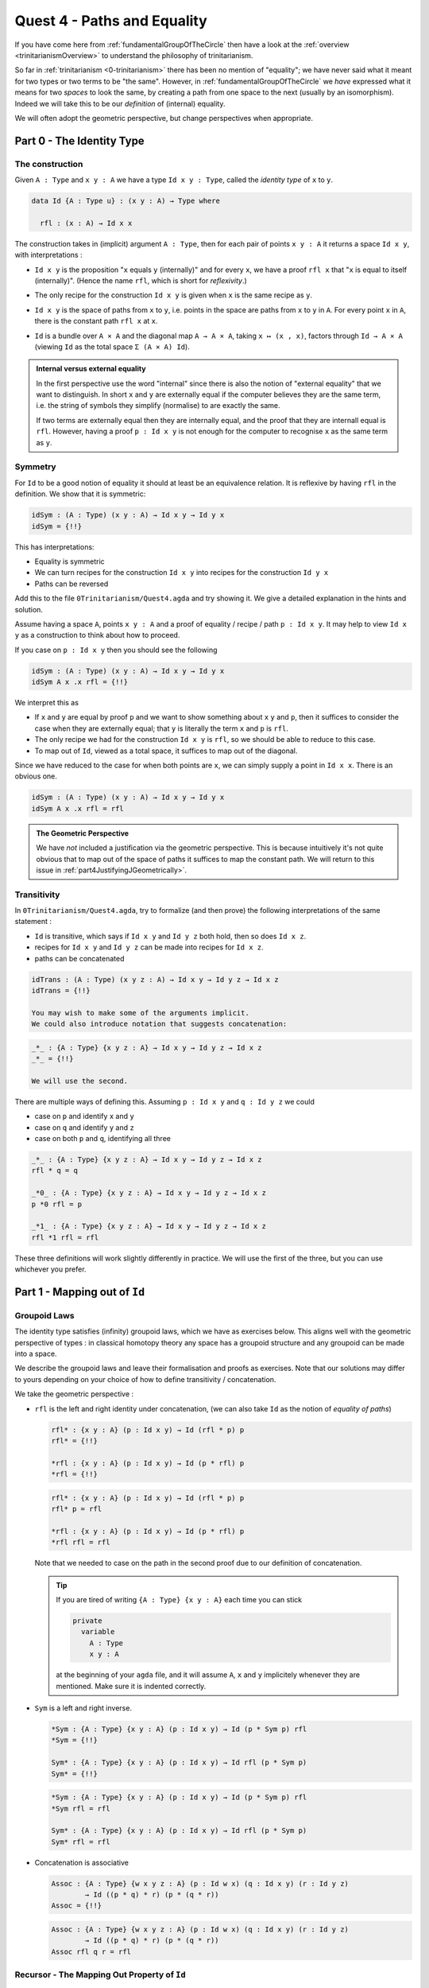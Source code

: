 .. _pathsAndEquality:

****************************
Quest 4 - Paths and Equality
****************************

If you have come here from :ref:`fundamentalGroupOfTheCircle`
then have a look at the :ref:`overview <trinitarianismOverview>`
to understand the philosophy of trinitarianism.

So far in :ref:`trinitarianism <0-trinitarianism>`
there has been no mention of "equality";
we have never said what it meant for two
types or two terms to be "the same".
However, in :ref:`fundamentalGroupOfTheCircle`
we *have* expressed what it means for two *spaces* to look the same,
by creating a path from one space to the next (usually by an isomorphism).
Indeed we will take this to be our *definition* of (internal) equality.

We will often adopt the geometric perspective,
but change perspectives when appropriate.

Part 0 - The Identity Type
==========================

The construction
----------------

Given ``A : Type``  and  ``x y : A`` we have a type
``Id x y : Type``, called the *identity type* of ``x`` to ``y``.

.. code:: agda

   data Id {A : Type u} : (x y : A) → Type where

     rfl : (x : A) → Id x x

The construction takes in (implicit) argument ``A : Type``,
then for each pair of points ``x y : A`` it returns a space ``Id x y``,
with interpretations :

- ``Id x y`` is the proposition "``x`` equals ``y`` (internally)"
  and for every ``x``, we have a proof ``rfl x`` that
  "``x`` is equal to itself (internally)".
  (Hence the name ``rfl``, which is short for *reflexivity*.)
- The only recipe for the construction ``Id x y`` is given when
  ``x`` is the same recipe as ``y``.
- ``Id x y`` is the space of paths from ``x`` to ``y``, i.e. points
  in the space are paths from ``x`` to ``y`` in ``A``.
  For every point ``x`` in ``A``,
  there is the constant path ``rfl x`` at ``x``.
- ``Id`` is a bundle over ``A × A`` and the diagonal map ``A → A × A``,
  taking ``x ↦ (x , x)``,
  factors through ``Id → A × A``
  (viewing ``Id`` as the total space ``Σ (A × A) Id``).

  .. image:: images/idType.png
     :width: 500
     :alt: idType

.. picture latex https://q.uiver.app/?q=WzAsNCxbMiwwLCJcXHN1bV97KHgseSk6IEEgXFx0aW1lcyBBfSBcXG1hdGhybXtJZH0gKHggLCB5KSJdLFswLDAsIkEiXSxbMiwyLCJBIFxcdGltZXMgQSJdLFs0LDBdLFsxLDAsInggXFxtYXBzdG8gKHgseCxcXG1hdGhybXtyZWZsfSkiXSxbMSwyLCJcXG1hdGhybXtkaWFnb25hbH0iLDJdLFswLDIsIih4LHkscCkgXFxtYXBzdG8gKHgseSkiXV0=

.. admonition:: Internal versus external equality

  In the first perspective use the word "internal"
  since there is also the notion of "external equality"
  that we want to distinguish.
  In short ``x`` and ``y`` are externally equal if
  the computer believes they are the same term,
  i.e. the string of symbols they simplify (normalise) to are
  exactly the same.

  If two terms are externally equal then they are internally equal,
  and the proof that they are internall equal is ``rfl``.
  However, having a proof ``p : Id x y`` is not enough for
  the computer to recognise ``x`` as the same term as ``y``.


Symmetry
--------

For ``Id`` to be a good notion of equality it should at least be
an equivalence relation.
It is reflexive by having ``rfl`` in the definition.
We show that it is symmetric:

.. code:: agda

   idSym : (A : Type) (x y : A) → Id x y → Id y x
   idSym = {!!}

This has interpretations:

- Equality is symmetric
- We can turn recipes for the construction ``Id x y``
  into recipes for the construction ``Id y x``
- Paths can be reversed

Add this to the file ``0Trinitarianism/Quest4.agda``
and try showing it.
We give a detailed explanation in the hints and solution.

.. raw:: html

   <p>
   <details>
   <summary>Hint 0</summary>

Assume having a space ``A``, points ``x y : A`` and
a proof of equality / recipe / path ``p : Id x y``.
It may help to view ``Id x y`` as a construction
to think about how to proceed.

.. raw:: html

   </details>
   </p>

.. raw:: html

   <p>
   <details>
   <summary>Hint 1</summary>

If you case on ``p : Id x y``
then you should see the following

.. code:: agda

   idSym : (A : Type) (x y : A) → Id x y → Id y x
   idSym A x .x rfl = {!!}

We interpret this as

- If ``x`` and ``y`` are equal by proof ``p``
  and we want to show something about ``x``
  ``y`` and ``p``, then it suffices to consider
  the case when they are externally equal;
  that ``y`` is literally the term ``x`` and ``p`` is ``rfl``.
- The only recipe we had for the construction ``Id x y``
  is ``rfl``, so we should be able to reduce to this case.
- To map out of ``Id``, viewed as a total space,
  it suffices to map out of the diagonal.

.. image:: images/idRec
   :width: 500
   :alt: idRec

.. raw:: html

   </details>
   </p>

.. raw:: html

  <p>
  <details>
  <summary>Solution</summary>

Since we have reduced to the case for when both points are ``x``,
we can simply supply a point in ``Id x x``.
There is an obvious one.

.. code:: agda

   idSym : (A : Type) (x y : A) → Id x y → Id y x
   idSym A x .x rfl = rfl

.. raw:: html

  </details>
  </p>

.. admonition:: The Geometric Perspective

   We have *not* included a justification via the geometric perspective.
   This is because intuitively it's not quite obvious that to map out
   of the space of paths it suffices to map the constant path.
   We will return to this issue in :ref:`part4JustifyingJGeometrically>`.


Transitivity
------------

In ``0Trinitarianism/Quest4.agda``, try to formalize (and then prove)
the following interpretations of the same statement :

- ``Id`` is transitive, which says if ``Id x y`` and ``Id y z`` both hold, then
  so does ``Id x z``.
- recipes for ``Id x y`` and ``Id y z`` can be made into recipes for ``Id x z``.
- paths can be concatenated

.. raw:: html

  <p>
  <details>
  <summary>The statement</summary>

.. code:: agda

   idTrans : (A : Type) (x y z : A) → Id x y → Id y z → Id x z
   idTrans = {!!}

   You may wish to make some of the arguments implicit.
   We could also introduce notation that suggests concatenation:

.. code:: agda

   _*_ : {A : Type} {x y z : A} → Id x y → Id y z → Id x z
   _*_ = {!!}

   We will use the second.

.. raw:: html

  </details>
  </p>

.. raw:: html

  <p>
  <details>
  <summary>Hints</summary>

There are multiple ways of defining this.
Assuming ``p : Id x y`` and ``q : Id y z``
we could

- case on ``p`` and identify ``x`` and ``y``
- case on ``q`` and identify ``y`` and ``z``
- case on both ``p`` and ``q``, identifying all three

.. raw:: html

  </details>
  </p>

.. raw:: html

  <p>
  <details>
  <summary>Solutions</summary>

.. code:: agda

   _*_ : {A : Type} {x y z : A} → Id x y → Id y z → Id x z
   rfl * q = q

   _*0_ : {A : Type} {x y z : A} → Id x y → Id y z → Id x z
   p *0 rfl = p

   _*1_ : {A : Type} {x y z : A} → Id x y → Id y z → Id x z
   rfl *1 rfl = rfl

These three definitions will work slightly differently in practice.
We will use the first of the three,
but you can use whichever you prefer.

.. raw:: html

  </details>
  </p>

Part 1 - Mapping out of ``Id``
==============================

Groupoid Laws
-------------

The identity type satisfies (infinity) groupoid laws,
which we have as exercises below.
This aligns well with the geometric perspective of types :
in classical homotopy theory any space has a groupoid structure
and any groupoid can be made into a space.

We describe the groupoid laws and leave their formalisation
and proofs as exercises.
Note that our solutions may differ to yours depending on
your choice of how to define transitivity / concatenation.

We take the geometric perspective :

- ``rfl`` is the left and right identity under concatenation,
  (we can also take ``Id`` as the notion of *equality of paths*)


  .. raw:: html

     <p>
     <details>
     <summary>The statements</summary>

  .. code:: agda

     rfl* : {x y : A} (p : Id x y) → Id (rfl * p) p
     rfl* = {!!}

     *rfl : {x y : A} (p : Id x y) → Id (p * rfl) p
     *rfl = {!!}


  .. raw:: html

     </details>
     </p>

  .. raw:: html

     <p>
     <details>
     <summary>Solutions</summary>

  .. code:: agda

     rfl* : {x y : A} (p : Id x y) → Id (rfl * p) p
     rfl* p = rfl

     *rfl : {x y : A} (p : Id x y) → Id (p * rfl) p
     *rfl rfl = rfl

  Note that we needed to case on the path in the second proof
  due to our definition of concatenation.

  .. raw:: html

     </details>
     </p>

  .. tip::

     If you are tired of writing ``{A : Type} {x y : A}`` each time
     you can stick

     .. code::

        private
          variable
            A : Type
            x y : A

     at the beginning of your ``agda`` file,
     and it will assume ``A``, ``x`` and ``y`` implicitely
     whenever they are mentioned.
     Make sure it is indented correctly.

- ``Sym`` is a left and right inverse.

  .. raw:: html

     <p>
     <details>
     <summary>The statements</summary>

  .. code:: agda

     *Sym : {A : Type} {x y : A} (p : Id x y) → Id (p * Sym p) rfl
     *Sym = {!!}

     Sym* : {A : Type} {x y : A} (p : Id x y) → Id rfl (p * Sym p)
     Sym* = {!!}

  .. raw:: html

     </details>
     </p>

  .. raw:: html

     <p>
     <details>
     <summary>Solutions</summary>

  .. code:: agda

     *Sym : {A : Type} {x y : A} (p : Id x y) → Id (p * Sym p) rfl
     *Sym rfl = rfl

     Sym* : {A : Type} {x y : A} (p : Id x y) → Id rfl (p * Sym p)
     Sym* rfl = rfl

  .. raw:: html

     </details>
     </p>

- Concatenation is associative

  .. raw:: html

     <p>
     <details>
     <summary>The statement</summary>

  .. code:: agda

     Assoc : {A : Type} {w x y z : A} (p : Id w x) (q : Id x y) (r : Id y z)
             → Id ((p * q) * r) (p * (q * r))
     Assoc = {!!}
   
  .. raw:: html

     </details>
     </p>

  .. raw:: html

     <p>
     <details>
     <summary>Solution</summary>

  .. code:: agda

     Assoc : {A : Type} {w x y z : A} (p : Id w x) (q : Id x y) (r : Id y z)
             → Id ((p * q) * r) (p * (q * r))
     Assoc rfl q r = rfl

  .. raw:: html

     </details>
     </p>

Recursor - The Mapping Out Property of ``Id``
---------------------------------------------

We may wish to extract the way we have made maps out of the identity type :

.. admonition:: Mapping out property of ``Id`` (later to be known as ``J``)

   Assuming a space ``A`` and a point ``x : A``.
   Given a bundle ``M : (y : A) (p : Id x y) → Type`` over the "space of paths out of ``x``",
   in order to make a map ``{y : A} (p : Id x y) → M y p``,
   it suffices to give a point in ``M x refl``.
   This is traditionally called the "recursor" of ``Id``.
   (We have still not justified this geometrically.)

For example, in order to prove ``*Sym : {A : Type} {x y : A} (p : Id x y) → Id (p * Sym p) rfl``,
we would choose our bundle ``M`` to be ``λ y p → Id (p * Sym p) rfl``,
taking each ``y : A`` and ``p : Id x y`` to the space of paths from ``(p * Sym p)`` to ``rfl``
in ``Id x x``.
When we proved this in the previous section,
``agda`` figured out what ``M`` needed to be and just asked for a proof of the case
``M x rfl``.

In ``0Trinitarianism/Quest4.agda``, try formalising the mapping out property,
and call it ``outOfId``.

.. raw:: html

   <p>
   <details>
   <summary>The statement</summary>

.. code:: agda

   outOfId : (M : (y : A) → Id x y → Type) → M x rfl
     → {y : A} (p : Id x y) → M y p
   outOfId = {!!}

Note that we have used the symbol ``y`` in the type of ``M``,
but it really is just a local variable and will not appear outside that bracket.

.. raw:: html

  </details>
  </p>

.. raw:: html

   <p>
   <details>
   <summary>Solution</summary>

.. code:: agda

   outOfId : (M : (y : A) → Id x y → Type) → M x rfl
     → {y : A} (p : Id x y) → M y p
   outOfId M h rfl = h

The proof is of course just casing on the path ``p``,
as we are trying to extract that idea.

.. raw:: html

  </details>
  </p>

Part 2 - The Path Space
=======================

Equality is Respected by everything
-----------------------------------

``Id`` is a good notion of equality not just because it is an equivalence relation,
but because every other construction of a type respects ``Id`` in some sense.
We give a list of examples here, whose proofs will be exercises in the :ref:`side quest<link>`.

.. missing link to side quests

- For the product of two spaces
  we have ``Id A × Id B`` is isomorphic to ``Id (A × B)``.
  More formally

  .. code:: agda

   id× : {A B : Type} (a0 a1 : A) (b0 b1 : B) → (Id a0 a1 × Id b0 b1) ≅ Id {A × B} ( a0 , b0 ) ( a1 , b1 )

  where we have some kind of product of spaces (however you wish to define it)
  and some kind of notion of isomorphism.
  We will revisit these ideas again in a later quest.

.. missing link to later quest


Paths versus ``Id``
-------------------

If you came here from the quest on :ref:`fundamentalGroupOfTheCircle`
then you may be wondering why there has not been any mention of
the *path space* ``x ≡ y``.
The reason is that whilst ``≡`` and ``Id`` are meant to represent the same idea,
the implementation of ``Id`` is simple - we were able to write it down;
whereas the implementation of ``≡`` is "external",
and purely existing in ``cubical agda``.
In this part we will show that the two are the same,
and from this point onwards we will only use ``≡`` for equality and paths
(as is the convention in the `cubical library <https://github.com/agda/cubical>`_).

.. admonition:: The goal

   Given two points ``x y : A``,
   the path type ``x ≡ y`` is equal to ``Id x y``.
   Where we take the notion of "equal to" as
   giving a point in ``(x ≡ y) ≡ (Id x y)``.

We will only use these axioms about ``≡``

- If ``x`` is a point in some space then ``refl`` is a proof of ``x ≡ x``.
- The mapping out property, called ``J`` :

  .. code:: agda

     J : (M : (y : A) → x ≡ y → Type) → M x refl
       → {y : A} (p : x ≡ y) → M y p

  This looks exactly like ``outOfId``.
- The mapping out property applied to ``refl`` :

  .. code:: agda

     JRefl : (M : (y : A) → x ≡ y → Type) (h : M x refl)
       → J M h refl ≡ h

  This says that when we feed ``refl`` to ``J M h`` it indeed gives us
  what we expect - something equal to ``h``.
  Unfortunately this ``J M h refl`` is not *externally equal* to ``h``,
  though that is a ``cubical agda`` issue and not a HoTT issue.
- Univalence : if two spaces are isomorphic then they are equal.
  We explain isomorphism and justify univalence geometrically in
  :ref:`Quest 0 of the Fundamental Group arc<part2DefiningFlipPathViaUnivalence>`.

  .. code:: agda

     isoToPath : A ≅ B → A ≡ B

Try to formalise the statement that the two are equal.

.. raw:: html

   <p>
   <details>
   <summary>The statement</summary>

.. code:: agda

   Path≡Id : (x ≡ y) ≡ (Id x y)
   Path≡Id = {!!}

.. raw:: html

   </details>
   </p>

We try to reduce this to giving an isomorphism.
This involves a lot of small steps,
which we split up into hints.

.. Hint 0

.. raw:: html

   <p>
   <details>
   <summary>Hint 0</summary>

You can write ``isoToPath`` in the hole and "refine".
Refining again will make it ask for the four components
in the proof of an isomorphism.

.. code:: agda

   Path≡Id : (x ≡ y) ≡ (Id x y)
   Path≡Id = isoToPath (iso {!!} {!!} {!!} {!!})

.. raw:: html

   </details>
   </p>

.. Hint 1

.. raw:: html

   <p>
   <details>
   <summary>Hint 1</summary>

To make an isomorphism we need to make maps forwards and backwards,
these go in the first two holes.

.. code:: agda

   Path→Id : x ≡ y → Id x y
   Path→Id = {!!}

   Id→Path : Id x y → x ≡ y
   Id→Path = {!!}

.. raw:: html

   </details>
   </p>

.. Hint 2

.. raw:: html

   <p>
   <details>
   <summary>Hint 2</summary>

To make the map forwards we will need to use ``J`` - the mapping
out property of the path space.
To map backwards we can use ``outOfId`` or just case on a path.

.. code:: agda

   Path→Id : x ≡ y → Id x y
   Path→Id {A} {x} = J {!!} {!!}

   Id→Path : Id x y → x ≡ y
   Id→Path rfl = {!!}

For the first, in order to state the motive we need the implicit arguments
``A`` and ``x``.

.. raw:: html

  <p>
  <details>
  <summary>Solution</summary>

.. code:: agda

   Path→Id : x ≡ y → Id x y
   Path→Id {A} {x} = J (λ y p → Id x y) rfl

   Id→Path : Id x y → x ≡ y
   Id→Path rfl = refl

.. raw:: html

  </details>
  </p>

.. raw:: html

   </details>
   </p>

.. Hint 3

.. raw:: html

   <p>
   <details>
   <summary>Hint 3</summary>

Filling in what we have so far and extracting the relevant lemmas
we have

.. code:: agda

  Path≡Id : (x ≡ y) ≡ (Id x y)
  Path≡Id {A} {x} {y} = isoToPath (iso Path→Id Id→Path rightInv leftInv) where

     rightInv : section (Path→Id {A} {x} {y}) Id→Path
     rightInv = {!!}

     leftInv : retract (Path→Id {A} {x} {y}) Id→Path
     leftInv = {!!}

We have filled in the necessary implicit arguments for you.

.. raw:: html

   </details>
   </p>

.. Hint 4

.. raw:: html

   <p>
   <details>
   <summary>Hint 4</summary>

Since ``section Path→Id Id→Path`` will first take in ``p : Id x y``
we give such a ``p`` and case on it.
It should of course just turn into ``rfl``.

Since ``retract Path→Id Id→Path`` will first take in ``p : x ≡ y``
we directly use ``J``.

.. code:: agda

  Path≡Id : (x ≡ y) ≡ (Id x y)
  Path≡Id {A} {x} {y} = isoToPath (iso Path→Id Id→Path rightInv leftInv) where

     rightInv : section (Path→Id {A} {x} {y}) Id→Path
     rightInv rfl = {!!}

     leftInv : retract (Path→Id {A} {x} {y}) Id→Path
     leftInv = J {!!} {!!}


.. raw:: html

   </details>
   </p>

.. Hint 5

.. raw:: html

   <p>
   <details>
   <summary>Hint 5</summary>

Checking the goal for ``rightInv`` we should see it requires a point in
``Path→Id (λ _ → x) ≡ rfl``, which is the same as ``Path→Id refl ≡ rfl``.
What's happened is ``agda`` knows that ``Id→Path rfl`` is just ``refl``
(they are externally equal), so instead of asking for a point of
``Path→Id (Id→Path rfl) ≡ rfl`` it just asks for a proof of the reduced version.
(In our heads we reduce ``(λ _ → x)`` to ``refl`` but ``agda`` does the opposite.)

We extract the above result as a lemma :

.. code:: agda

  Path→IdRefl : Path→Id (refl {x = x}) ≡ rfl
  Path→IdRefl = {!!}

.. raw:: html

   <p>
   <details>
   <summary>Solution</summary>

Since ``Path→Id`` uses ``J``,
the only thing we can do here is use ``JRefl`` :

.. code:: agda

  Path→IdRefl : Path→Id (refl {x = x}) ≡ rfl
  Path→IdRefl {x = x} = JRefl (λ y p → Id x y) rfl

.. raw:: html

   </details>
   </p>

.. raw:: html

   </details>
   </p>

.. Hint 6

.. raw:: html

   <p>
   <details>
   <summary>Hint 6</summary>

For ``leftInv``, giving the correct motive requires knowing what ``retract`` says.
It should look like

.. code:: agda

   leftInv : retract (Path→Id {A} {x} {y}) Id→Path
   leftInv = J (λ y p → Id→Path (Path→Id p) ≡ p) {!!}

Checking the goal we should see it requires a point in
``Id→Path (Path→Id refl) ≡ refl``.
It should be that we just can replace ``Path→Id refl`` with ``rfl``
using our lemma ``Path→IdRefl : Path→Id refl ≡ rfl`` -
but we haven't proven anything about paths yet!
Let us do so now : if ``f : A → B`` is a function (in our case ``Id→Path``)
then if two of its inputs are the same ``x ≡ y`` then so are the outputs,
``f x ≡ f y``.

.. code::

   cong : (f : A → B) (p : x ≡ y) → f x ≡ f y
   cong = {!!}

We can prove this directly using ``J`` or via ``Id``.

.. raw:: html

  <p>
  <details>
  <summary>Solutions</summary>

.. code:: agda


   Cong : (f : A → B) → Id x y → Id (f x) (f y)
   Cong f rfl = rfl

   cong : (f : A → B) (p : x ≡ y) → f x ≡ f y
   cong {x = x} f = J (λ y p → f x ≡ f y) refl

   cong' : (f : A → B) (p : x ≡ y) → f x ≡ f y
   cong' f p = Id→Path (Cong f (Path→Id p))

.. raw:: html

  </details>
  </p>

Now using ``cong`` we can define ``leftInv``.
Noting that externally ``Id→Path rfl`` is the same as ``refl``,
we just need to show that ``Id→Path (Path→Id refl) ≡ Id→Path rfl``.

.. raw:: html

  <p>
  <details>
  <summary>Solution</summary>

.. code:: agda

  leftInv : retract (Path→Id {A} {x} {y}) Id→Path
  leftInv = J (λ y p → Id→Path (Path→Id p) ≡ p) (cong (λ p → Id→Path p) Path→IdRefl)

.. raw:: html

  </details>
  </p>

.. raw:: html

   </details>
   </p>

Part 3 - Properties of the Path Space
=====================================

In :ref:`fundamentalGroupOfTheCircle`
we assume a couple of results about the path space,
which we list here :

- The basics :
  We can make ``sym`` (the analogue of ``Sym``) and composition of paths (called ``_∙_``);
  we can show that paths also satisfy groupoid laws.
- We have already made ``cong`` in the previous part (in Hint 6).
- The function ``pathToFun`` which takes a path between spaces
  and converts it to a function bewteen the spaces,
  following points along the path of spaces.
- The function ``endPt`` which follows a path along a bundle.


The Basics
----------

The direct proof of these are a good exercise on ``J``, or can be accomplished by
porting over results from the identity type using ``Path→Id`` and ``Id→Path``.
We won't go through each proof, but it is worth noting that since equalities tend
to be non-external, a little more work is required.
To see solutions for this, please see ``0Trinitarianism/Quest4Solutions.agda``.

``pathToFun``
-------------

The function ``pathToFun`` (originally called ``transport`` in the ``cubical library``)
has the following interpretations :

- If two propositions are equal then one implies the other.
- If two constructions can be identified then we can transport recipes
  of ``A`` over to recipes of ``B``
- If two spaces look the same / if there is a path between spaces in the space of spaces
  then we can map one to the other
  (it turns out that we can make ``pathToFun`` always give us an isomorphism).

Try formalizing and defining ``pathToFun`` in ``0Trinitarianism/Quest4.agda``.

.. raw:: html

  <p>
  <details>
  <summary>The Statement</summary>

.. code:: agda

   pathToFun : A ≡ B → A → B

.. raw:: html

  </details>
  </p>

.. Hint 0

.. raw:: html

  <p>
  <details>
  <summary>Hint 0</summary>

Use ``J`` to reduce this to finding a map ``A → A``,
and choose the identity map.

.. raw:: html

  <p>
  <details>
  <summary>Solution</summary>

.. code:: agda

   id : A → A
   id x = x

   pathToFun : A ≡ B → A → B
   pathToFun {A} = J (λ B p → (A → B)) id

.. raw:: html

  </details>
  </p>

.. raw:: html

  </details>
  </p>

Show that ``pathToFun`` sends ``refl`` to the identity map.

.. raw:: html

  <p>
  <details>
  <summary>The Statment</summary>

.. code:: agda

   pathToFunRefl : pathToFun (refl {x = A}) ≡ id
   pathToFunRefl = {!!}

.. raw:: html

  </details>
  </p>

.. raw:: html

  <p>
  <details>
  <summary>Solutions</summary>

Since the only thing we know about ``J`` is how
it computes on ``refl``, we apply that :

.. code:: agda

   pathToFunRefl : pathToFun (refl {x = A}) ≡ id
   pathToFunRefl {A} = JRefl (λ B p → (A → B)) id

.. raw:: html

  </details>
  </p>

``endPt``
---------

The function ``endPt`` (originally called ``subst`` in the ``cubical library``)
has the following meanings :

- If ``B`` is a predicate on ``A`` and ``x ≡ y``
  are equal terms of ``A`` then ``B x`` implies ``B y``.
  "We can substitute ``x`` for ``y`` in the proof of ``B x``".
- If ``B`` is a construction dependent on terms of ``A``
  and ``x ≡ y`` are identified recipes of ``A``,
  then recipes of ``B x`` can be turned into recipes of ``B y``.
  "We can substitute the recipe ``x`` for ``y`` in the recipe for ``B x``".
- If ``B`` is a bundle over the space ``A`` and
  we have a path ``x ≡ y`` between points in ``A``,
  then we can follow any "lifted path" starting at some ``bx : B x``
  to find its end point ``by : B y``.

Try to formalize and prove the above in ``0Trinitarianism/Quest4.agda``.
Then show that it sends ``refl`` to what we expect.

.. raw:: html

  <p>
  <details>
  <summary>Solutions</summary>

Of course, it is another application of ``J``.

.. code::

  endPt : (B : A → Type) (p : x ≡ y) → B x → B y
  endPt {x = x} B = J (λ y p → B x → B y) id

  endPtRefl : (B : A → Type) → endPt B (refl {x = x}) ≡ id
  endPtRefl {x = x} B = JRefl ((λ y p → B x → B y)) id

.. raw:: html

  </details>
  </p>

.. _part4JustifyingJGeometrically:

Part 4 - Justifying ``J`` Geometrically
=======================================



Part 5 - Dependent Paths
========================

Part 6 - Classifying Paths in Various Types
===========================================

..
   - exercise on mapping out of Id
     - note that geometric interpretation fails
       and promise justification later
     - defining sym, trans
     - groupoid laws A.K.A. types are infinity groupoids hence
       geometric interpretation of types
   - justifyig J geometrically
     - transport + paths out of x contractible to refl x
     - J and JRefl as the recursor and "computational rule"
       for path type
     - exercise : Id x y ≡ Path x y
   - paths in various types
     - pi types
       - funExt
     - sigma types
       - heterogenous paths§
     - universe ? ? ? univalence
